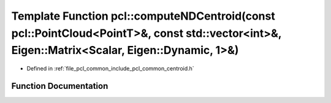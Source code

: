 .. _exhale_function_group__common_1gaf936744f1fa429ebc22c2544e0d0a747:

Template Function pcl::computeNDCentroid(const pcl::PointCloud<PointT>&, const std::vector<int>&, Eigen::Matrix<Scalar, Eigen::Dynamic, 1>&)
============================================================================================================================================

- Defined in :ref:`file_pcl_common_include_pcl_common_centroid.h`


Function Documentation
----------------------


.. doxygenfunction:: pcl::computeNDCentroid(const pcl::PointCloud<PointT>&, const std::vector<int>&, Eigen::Matrix<Scalar, Eigen::Dynamic, 1>&)
